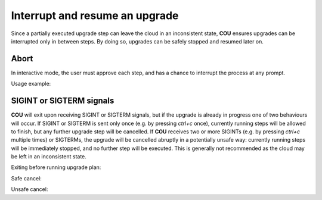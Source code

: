 ===============================
Interrupt and resume an upgrade
===============================

Since a partially executed upgrade step can leave the cloud in an inconsistent state,
**COU** ensures upgrades can be interrupted only in between steps. By doing so, upgrades
can be safely stopped and resumed later on.

Abort
-----

In interactive mode, the user must approve each step, and has a chance to interrupt
the process at any prompt.

Usage example:

.. terminal::
    :input: cou upgrade

    Full execution log: '/home/ubuntu/.local/share/cou/log/cou-20231215211717.log'
    Connected to 'test-model' ✔
    Analyzing cloud... ✔
    Generating upgrade plan... ✔
    Upgrade cloud from 'ussuri' to 'victoria'
    ...
    Running cloud upgrade...
    Verify that all OpenStack applications are in idle state ✔
    Back up MySQL databases ✔
    Upgrade plan for 'keystone' to victoria
        Upgrade software packages of 'keystone' from the current APT repositories
            Upgrade software packages on unit keystone/0
            Upgrade software packages on unit keystone/1
            Upgrade software packages on unit keystone/2
        Upgrade 'keystone' to the new channel: 'victoria/stable'
        Change charm config of 'keystone' 'openstack-origin' to 'cloud:focal-victoria'
        Wait for up to 1800s for model test-model to reach the idle state
        Verify that the workload of 'keystone' has been upgraded

    Would you like to start the upgrade? Continue (y/N): n

SIGINT or SIGTERM signals
-------------------------

**COU** will exit upon receiving SIGINT or SIGTERM signals, but if the upgrade is already
in progress one of two behaviours will occur. If SIGINT or SIGTERM is sent only once
(e.g. by pressing *ctrl+c* once), currently running steps will be allowed to finish,
but any further upgrade step will be cancelled. If **COU** receives two or more SIGINTs
(e.g. by pressing *ctrl+c* multiple times) or SIGTERMs, the upgrade will be cancelled
abruptly in a potentially unsafe way: currently running steps will be immediately
stopped, and no further step will be executed. This is generally not recommended as
the cloud may be left in an inconsistent state.

Exiting before running upgrade plan:

.. terminal::
    :input: cou upgrade - # ctrl+c is pressed while connecting to the controller

    Full execution log: '/home/ubuntu/.local/share/cou/log/cou-20231215211717.log'
    Connecting to 'default' model... ✖
    charmed-openstack-upgrader has been terminated
    :input: cou upgrade # ctrl+c is pressed while the cloud is being analyzed
    Full execution log: '/home/ubuntu/.local/share/cou/log/cou-20231215211717.log'
    Connecting to 'default' model... ✔
    Analyzing cloud... ✖
    charmed-openstack-upgrader has been terminated

Safe cancel:

.. terminal::
    :input: cou upgrade # ctrl+c is pressed once during the upgrade

    Full execution log: '/home/ubuntu/.local/share/cou/log/cou-20231215211717.log'
    Connected to 'test-model' ✔
    Analyzing cloud... ✔
    Generating upgrade plan... ✔
    ...
    Running cloud upgrade...
    Canceling upgrade... (Press ctrl+c again to stop immediately) ✔
    charmed-openstack-upgrader has been stopped safely

Unsafe cancel:

.. terminal::
    :input: cou upgrade # ctrl+c is pressed twice during the upgrade

    Full execution log: '/home/ubuntu/.local/share/cou/log/cou-20231215211717.log'
    Connected to 'test-model' ✔
    Analyzing cloud... ✔
    Generating upgrade plan... ✔
    ...
    Running cloud upgrade...
    Canceling upgrade... (Press ctrl+c again to stop immediately) ✖
    charmed-openstack-upgrader has been terminated without waiting
